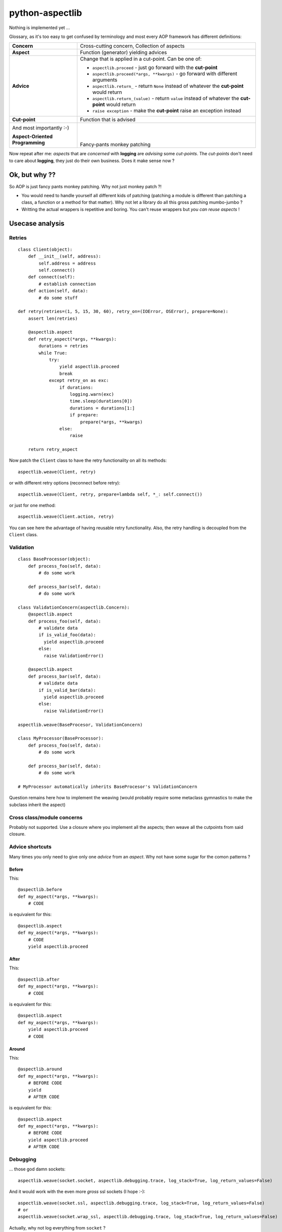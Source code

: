 ================
python-aspectlib
================

Nothing is implemented yet ...

Glossary, as it's too easy to get confused by terminology and most every AOP framework has different definitions:

.. list-table::

   * - **Concern**
     - Cross-cutting concern, Collection of aspects
   * - **Aspect**
     - Function (generator) yielding advices
   * - **Advice**
     - Change that is applied in a cut-point. Can be one of:
        
       * ``aspectlib.proceed`` - just go forward with the **cut-point**
       * ``aspectlib.proceed(*args, **kwargs)`` - go forward with different arguments
       * ``aspectlib.return_`` - return ``None`` instead of whatever the **cut-point** would return
       * ``aspectlib.return_(value)`` - return ``value`` instead of whatever the **cut-point** would return
       * ``raise exception`` - make the **cut-point** raise an exception instead

   * - **Cut-point**
     - Function that is advised
   * - And most importantly :-)
 
       **Aspect-Oriented Programming**
     - | 
       | 
       | 
       | Fancy-pants monkey patching
     
Now repeat after me: *aspects* that are *concerned* with **logging** are *advising* some *cut-points*. 
The *cut-points* don't need to care about **logging**, they just do their own business. 
Does it make sense now ?

Ok, but why ??
==============

So AOP is just fancy pants monkey patching. Why not just monkey patch ?!

* You would need to handle yourself all different kids of patching (patching
  a module is different than patching a class, a function or a method for that matter). 
  Why not let a library do all this gross patching mumbo-jumbo ?
* Writting the actual wrappers is repetitive and boring. You can't reuse wrappers 
  but *you can reuse aspects* !

Usecase analysis
================

Retries
-------

::

    class Client(object):
        def __init__(self, address):
            self.address = address
            self.connect()
        def connect(self):
            # establish connection
        def action(self, data):
            # do some stuff

    def retry(retries=(1, 5, 15, 30, 60), retry_on=(IOError, OSError), prepare=None):
        assert len(retries)

        @aspectlib.aspect
        def retry_aspect(*args, **kwargs):
            durations = retries
            while True:
                try:
                    yield aspectlib.proceed
                    break
                except retry_on as exc:
                    if durations:
                        logging.warn(exc)
                        time.sleep(durations[0])
                        durations = durations[1:]
                        if prepare:
                            prepare(*args, **kwargs)
                    else:
                        raise

        return retry_aspect

Now patch the ``Client`` class to have the retry functionality on all its methods::

    aspectlib.weave(Client, retry)

or with different retry options (reconnect before retry)::

    aspectlib.weave(Client, retry, prepare=lambda self, *_: self.connect())

or just for one method::

    aspectlib.weave(Client.action, retry)
    
You can see here the advantage of having reusable retry functionality. Also, the retry handling is  
decoupled from the ``Client`` class.

Validation
----------

::

    class BaseProcessor(object):
        def process_foo(self, data):
            # do some work

        def process_bar(self, data):
            # do some work

    class ValidationConcern(aspectlib.Concern):
        @aspectlib.aspect
        def process_foo(self, data):
            # validate data
            if is_valid_foo(data):
              yield aspectlib.proceed
            else:
              raise ValidationError()

        @aspectlib.aspect
        def process_bar(self, data):
            # validate data
            if is_valid_bar(data):
              yield aspectlib.proceed
            else:
              raise ValidationError()
              
    aspectlib.weave(BaseProcesor, ValidationConcern)

    class MyProcessor(BaseProcessor):
        def process_foo(self, data):
            # do some work

        def process_bar(self, data):
            # do some work

    # MyProcessor automatically inherits BaseProcesor's ValidationConcern

Question remains here how to implement the weaving (would probably require some metaclass gymnastics to 
make the subclass inherit the aspect)

Cross class/module concerns
---------------------------

Probably not supported. Use a closure where you implement all the aspects; then weave all the cutpoints from
said closure.

Advice shortcuts
----------------

Many times you only need to give only one *advice* from an *aspect*. Why not have some sugar for the comon patterns ?

Before
``````

This::

    @aspectlib.before
    def my_aspect(*args, **kwargs):
        # CODE

is equivalent for this::

    @aspectlib.aspect
    def my_aspect(*args, **kwargs):
        # CODE
        yield aspectlib.proceed

After
`````

This::

    @aspectlib.after
    def my_aspect(*args, **kwargs):
        # CODE

is equivalent for this::

    @aspectlib.aspect
    def my_aspect(*args, **kwargs):
        yield aspectlib.proceed
        # CODE

Around
``````

This::

    @aspectlib.around
    def my_aspect(*args, **kwargs):
        # BEFORE CODE
        yield
        # AFTER CODE

is equivalent for this::

    @aspectlib.aspect
    def my_aspect(*args, **kwargs):
        # BEFORE CODE
        yield aspectlib.proceed
        # AFTER CODE

Debugging
---------

... those god damn sockets::

    aspectlib.weave(socket.socket, aspectlib.debugging.trace, log_stack=True, log_return_values=False)

And it would work with the even more *gross* ssl sockets (I hope :-)::

    aspectlib.weave(socket.ssl, aspectlib.debugging.trace, log_stack=True, log_return_values=False)
    # or
    aspectlib.weave(socket.wrap_ssl, aspectlib.debugging.trace, log_stack=True, log_return_values=False)

Actually, why not log everything from ``socket`` ?

::

    aspectlib.weave(socket, aspectlib.debugging.trace, log_stack=True, log_return_values=False)


